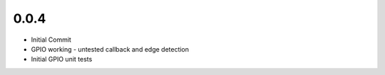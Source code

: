 0.0.4
____
* Initial Commit
* GPIO working - untested callback and edge detection
* Initial GPIO unit tests


